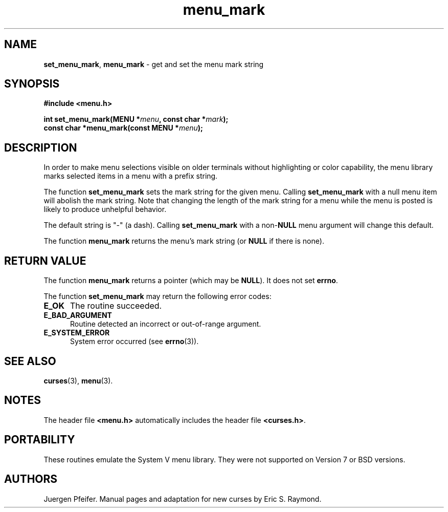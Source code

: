 '\" t
.\" $OpenBSD: menu_mark.3,v 1.8 2015/11/15 22:10:16 jmc Exp $
.\"
.\"***************************************************************************
.\" Copyright 2018-2022,2023 Thomas E. Dickey                                *
.\" Copyright 1998-2010,2015 Free Software Foundation, Inc.                  *
.\"                                                                          *
.\" Permission is hereby granted, free of charge, to any person obtaining a  *
.\" copy of this software and associated documentation files (the            *
.\" "Software"), to deal in the Software without restriction, including      *
.\" without limitation the rights to use, copy, modify, merge, publish,      *
.\" distribute, distribute with modifications, sublicense, and/or sell       *
.\" copies of the Software, and to permit persons to whom the Software is    *
.\" furnished to do so, subject to the following conditions:                 *
.\"                                                                          *
.\" The above copyright notice and this permission notice shall be included  *
.\" in all copies or substantial portions of the Software.                   *
.\"                                                                          *
.\" THE SOFTWARE IS PROVIDED "AS IS", WITHOUT WARRANTY OF ANY KIND, EXPRESS  *
.\" OR IMPLIED, INCLUDING BUT NOT LIMITED TO THE WARRANTIES OF               *
.\" MERCHANTABILITY, FITNESS FOR A PARTICULAR PURPOSE AND NONINFRINGEMENT.   *
.\" IN NO EVENT SHALL THE ABOVE COPYRIGHT HOLDERS BE LIABLE FOR ANY CLAIM,   *
.\" DAMAGES OR OTHER LIABILITY, WHETHER IN AN ACTION OF CONTRACT, TORT OR    *
.\" OTHERWISE, ARISING FROM, OUT OF OR IN CONNECTION WITH THE SOFTWARE OR    *
.\" THE USE OR OTHER DEALINGS IN THE SOFTWARE.                               *
.\"                                                                          *
.\" Except as contained in this notice, the name(s) of the above copyright   *
.\" holders shall not be used in advertising or otherwise to promote the     *
.\" sale, use or other dealings in this Software without prior written       *
.\" authorization.                                                           *
.\"***************************************************************************
.\"
.\" $Id: menu_mark.3,v 1.8 2015/11/15 22:10:16 jmc Exp $
.TH menu_mark 3 2023-07-01 "ncurses 6.4" "Library calls"
.SH NAME
\fBset_menu_mark\fP,
\fBmenu_mark\fP \- get and set the menu mark string
.SH SYNOPSIS
\fB#include <menu.h>\fP
.sp
\fBint set_menu_mark(MENU *\fImenu\fB, const char *\fImark\fB);\fR
.br
\fBconst char *menu_mark(const MENU *\fImenu\fB);\fR
.SH DESCRIPTION
In order to make menu selections visible on older terminals without
highlighting or color capability, the menu library marks selected items
in a menu with a prefix string.
.PP
The function \fBset_menu_mark\fP sets the mark string for the given menu.
Calling \fBset_menu_mark\fP with a null menu item will abolish the mark string.
Note that changing the length of the mark string for a menu while the
menu is posted is likely to produce unhelpful behavior.
.PP
The default string is "\-" (a dash).
Calling \fBset_menu_mark\fP with
a non-\fBNULL\fP menu argument will change this default.
.PP
The function \fBmenu_mark\fP returns the menu's mark string (or \fBNULL\fP if
there is none).
.SH RETURN VALUE
The function \fBmenu_mark\fP returns a pointer (which may be \fBNULL\fP).
It does not set \fBerrno\fP.
.PP
The function \fBset_menu_mark\fP may return the following error codes:
.TP 5
.B E_OK
The routine succeeded.
.TP 5
.B E_BAD_ARGUMENT
Routine detected an incorrect or out-of-range argument.
.TP 5
.B E_SYSTEM_ERROR
System error occurred (see \fBerrno\fP(3)).
.SH SEE ALSO
\fBcurses\fP(3), \fBmenu\fP(3).
.SH NOTES
The header file \fB<menu.h>\fP automatically includes the header file
\fB<curses.h>\fP.
.SH PORTABILITY
These routines emulate the System V menu library.
They were not supported on
Version 7 or BSD versions.
.SH AUTHORS
Juergen Pfeifer.
Manual pages and adaptation for new curses by Eric S. Raymond.
